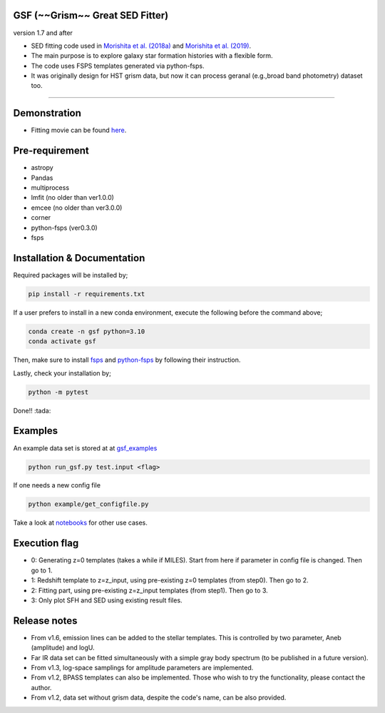 
GSF (~~Grism~~ Great SED Fitter)
~~~~~~~~~~~~~~~~~~~~~~
version 1.7 and after

- SED fitting code used in `Morishita et al. (2018a) <http://adsabs.harvard.edu/abs/2018ApJ...856L...4M>`__ and `Morishita et al. (2019) <https://ui.adsabs.harvard.edu/abs/2019ApJ...877..141M/abstract>`__.
- The main purpose is to explore galaxy star formation histories with a flexible form.
- The code uses FSPS templates generated via python-fsps.
- It was originally design for HST grism data, but now it can process geranal (e.g.,broad band photometry) dataset too. 

========================================================================================


Demonstration
~~~~~~~~~~~~~
.. image:: ./sample.png

- Fitting movie can be found `here <https://youtu.be/pdkA9Judd-M>`__.

Pre-requirement
~~~~~~~~~~~~~~~

- astropy
- Pandas
- multiprocess
- lmfit (no older than ver1.0.0)
- emcee (no older than ver3.0.0)
- corner
- python-fsps (ver0.3.0)
- fsps


Installation & Documentation
~~~~~~~~~~~~~~~~~~~~~~~~~~~~

Required packages will be installed by;

.. code-block:: bash

    pip install -r requirements.txt 

If a user prefers to install in a new conda environment, execute the following before the command above;

.. code-block:: bash

    conda create -n gsf python=3.10
    conda activate gsf

Then, make sure to install `fsps <https://github.com/cconroy20/fsps>`__ and `python-fsps <https://github.com/dfm/python-fsps>`__ by following their instruction.

Lastly, check your installation by;

.. code-block:: bash

    python -m pytest

Done!! :tada:

Examples
~~~~~~~~
An example data set is stored at at `gsf_examples <https://github.com/mtakahiro/gsf_examples/tree/master/example/>`__

.. code-block:: bash

    python run_gsf.py test.input <flag>


If one needs a new config file

.. code-block:: bash

    python example/get_configfile.py

Take a look at `notebooks <https://github.com/mtakahiro/gsf_examples/tree/master/example/>`__ for other use cases.


Execution flag
~~~~~~~~~~~~~~
- 0: Generating z=0 templates (takes a while if MILES). Start from here if parameter in config file is changed. Then go to 1.
- 1: Redshift template to z=z_input, using pre-existing z=0 templates (from step0). Then go to 2.
- 2: Fitting part, using pre-existing z=z_input templates (from step1). Then go to 3.
- 3: Only plot SFH and SED using existing result files.

Release notes
~~~~~~~~~~~~~
- From v1.6, emission lines can be added to the stellar templates. This is controlled by two parameter, Aneb (amplitude) and logU.
- Far IR data set can be fitted simultaneously with a simple gray body spectrum (to be published in a future version).
- From v1.3, log-space samplings for amplitude parameters are implemented.
- From v1.2, BPASS templates can also be implemented. Those who wish to try the functionality, please contact the author.
- From v1.2, data set without grism data, despite the code's name, can be also provided.
